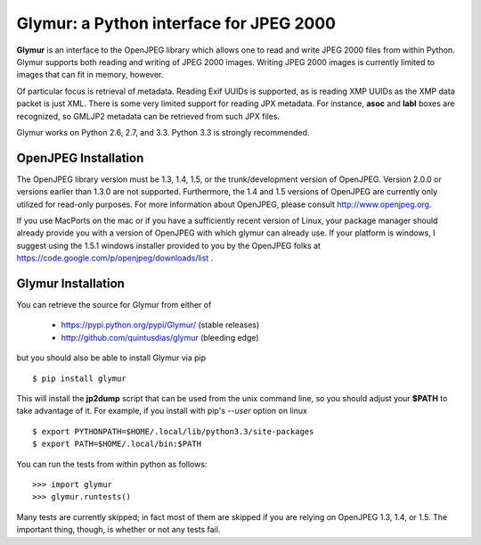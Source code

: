 ----------------------------------------
Glymur: a Python interface for JPEG 2000
----------------------------------------

**Glymur** is an interface to the OpenJPEG library
which allows one to read and write JPEG 2000 files from within Python.  
Glymur supports both reading and writing of JPEG 2000 images.  Writing
JPEG 2000 images is currently limited to images that can fit in memory,
however.

Of particular focus is retrieval of metadata.  Reading Exif UUIDs is supported,
as is reading XMP UUIDs as the XMP data packet is just XML.  There is
some very limited support for reading JPX metadata.  For instance,
**asoc** and **labl** boxes are recognized, so GMLJP2 metadata can
be retrieved from such JPX files.

Glymur works on Python 2.6, 2.7, and 3.3.  Python 3.3 is strongly recommended.

OpenJPEG Installation
=====================
The OpenJPEG library version must be 1.3, 1.4, 1.5, or the trunk/development
version of OpenJPEG.  Version 2.0.0 or versions earlier than 1.3.0
are not supported.  Furthermore, the 1.4 and 1.5 versions of OpenJPEG are
currently only utilized for read-only purposes.  For more information
about OpenJPEG, please consult http://www.openjpeg.org.

If you use MacPorts on the mac or if you have a sufficiently recent version of
Linux, your package manager should already provide you with a version
of OpenJPEG with which glymur can already use.  If your platform is
windows, I suggest using the 1.5.1 windows installer provided to you by
the OpenJPEG folks at https://code.google.com/p/openjpeg/downloads/list .

Glymur Installation
===================
You can retrieve the source for Glymur from either of

    * https://pypi.python.org/pypi/Glymur/ (stable releases)
    * http://github.com/quintusdias/glymur (bleeding edge)

but you should also be able to install Glymur via pip ::

    $ pip install glymur

This will install the **jp2dump** script that can be used from the unix command
line, so you should adjust your **$PATH**
to take advantage of it.  For example, if you install with pip's
`--user` option on linux ::

    $ export PYTHONPATH=$HOME/.local/lib/python3.3/site-packages
    $ export PATH=$HOME/.local/bin:$PATH

You can run the tests from within python as follows::

    >>> import glymur
    >>> glymur.runtests()

Many tests are currently skipped; in fact most of them are skipped if you 
are relying on OpenJPEG 1.3, 1.4, or 1.5.  The important thing, though, is whether or
not any tests fail.
